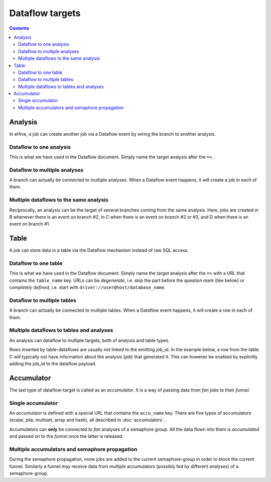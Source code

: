 Dataflow targets
================

.. contents::

Analysis
--------

In eHive, a job can create another job via a Dataflow event by wiring the branch to another analysis.

Dataflow to one analysis
~~~~~~~~~~~~~~~~~~~~~~~~

This is what we have used in the Dataflow document. Simply name the target analysis after the ``=>``.

.. hive_diagram::

    {   -logic_name => 'A',
        -flow_into  => {
           1 => [ 'B' ],
        },
    },
    {   -logic_name => 'B',
    },


Dataflow to multiple analyses
~~~~~~~~~~~~~~~~~~~~~~~~~~~~~

A branch can actually be connected to multiple analyses. When a Dataflow
event happens, it will create a job in each of them.

.. hive_diagram::

    {   -logic_name => 'A',
        -flow_into  => {
           1 => [ 'B', 'C' ],
        },
    },
    {   -logic_name => 'B',
    },
    {   -logic_name => 'C',
    },


Multiple dataflows to the same analysis
~~~~~~~~~~~~~~~~~~~~~~~~~~~~~~~~~~~~~~~

Reciprocally, an analysis can be the target of several branches coming
from the same analysis.
Here, jobs are created in B whenever there is an event on branch #2, in C
when there is an event on branch #2 or #3, and D when there is an event on branch #1.

.. hive_diagram::

    {   -logic_name => 'A',
        -flow_into  => {
           2 => [ 'B', 'C' ],
           3 => [ 'C' ],
           1 => [ 'D' ],
        },
    },
    {   -logic_name => 'B',
    },
    {   -logic_name => 'C',
    },
    {   -logic_name => 'D',
    },


Table
-----

A job can store data in a table via the Dataflow mechanism instead of raw SQL access.

Dataflow to one table
~~~~~~~~~~~~~~~~~~~~~

This is what we have used in the Dataflow document. Simply name the target analysis after the ``=>``
with a URL that contains the ``table_name`` key. URLs can be *degenerate*, i.e. skip the part before
the question mark (like below) or *completely defined*, i.e. start with ``driver://user@host/database_name``.

.. hive_diagram::

    {   -logic_name => 'A',
        -flow_into  => {
           1 => [ '?table_name=B' ],
        },
    },


Dataflow to multiple tables
~~~~~~~~~~~~~~~~~~~~~~~~~~~

A branch can actually be connected to multiple tables. When a Dataflow
event happens, it will create a row in each of them.

.. hive_diagram::

    {   -logic_name => 'A',
        -flow_into  => {
           1 => [ '?table_name=B', '?table_name=C' ],
        },
    },


Multiple dataflows to tables and analyses
~~~~~~~~~~~~~~~~~~~~~~~~~~~~~~~~~~~~~~~~~

An analysis can dataflow to multiple targets, both of analysis and table types.

Rows inserted by table-dataflows are usually not linked to the emitting job_id.
In the example below, a row from the table C will typically not have information
about the analysis (job) that generated it.
This can however be enabled by explicitly adding the job_id to the dataflow payload.

.. hive_diagram::

    {   -logic_name => 'A',
        -flow_into  => {
           2 => [ 'B', '?table_name=C' ],
           1 => [ 'D' ],
        },
    },
    {   -logic_name => 'B',
    },
    {   -logic_name => 'D',
        -flow_into  => {
           3 => [ '?table_name=C' ],
        },
    },


Accumulator
-----------

The last type of dataflow-target is called as an *accumulator*. It is a way of passing data from *fan* jobs
to their *funnel*.

Single accumulator
~~~~~~~~~~~~~~~~~~

An accumulator is defined with a special URL that contains the ``accu_name`` key. There are five types
of accumulators (scalar, pile, multiset, array and hash), all described in :doc:`accumulators`.

Accumulators can **only** be connected to *fan* analyses of a semaphore group. All the data flown into them
is *accumulated* and passed on to the *funnel* once the latter is released.

.. hive_diagram::

    {   -logic_name => 'A',
        -flow_into  => {
           '2->A' => [ 'B' ],
           'A->1' => [ 'D' ],
        },
    },
    {   -logic_name => 'B',
        -flow_into  => {
           1 => [ '?accu_name=pile_accu&accu_input_variable=variable_name&accu_address=[]' ],
        },
    },
    {   -logic_name => 'D',
    },


Multiple accumulators and semaphore propagation
~~~~~~~~~~~~~~~~~~~~~~~~~~~~~~~~~~~~~~~~~~~~~~~

During the semaphore propagation, more jobs are added to the current semaphore-group
in order to block the current funnel. Similarly a funnel may receive data from multiple
accumulators (possibly fed by different analyses) of a semaphore-group.

.. hive_diagram::

    {   -logic_name => 'A',
        -flow_into  => {
           '2->A' => [ 'B' ],
           'A->1' => [ 'D' ],
        },
    },
    {   -logic_name => 'B',
        -flow_into  => {
           2 => [ 'C' ],
           1 => [ '?accu_name=pile_accu&accu_input_variable=variable_name&accu_address=[]' ],
        },
    },
    {   -logic_name => 'C',
        -flow_into  => {
           1 => [ '?accu_name=multiset_accu&accu_input_variable=variable_name&accu_address={}' ],
        },
    },
    {   -logic_name => 'D',
    }


